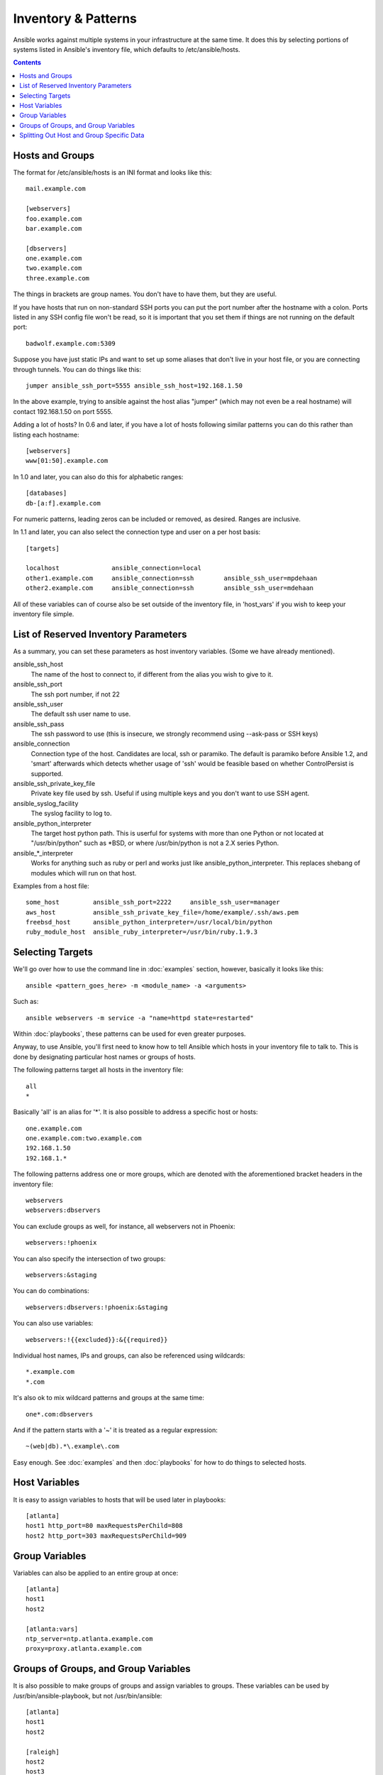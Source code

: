 .. _patterns:

Inventory & Patterns
====================

Ansible works against multiple systems in your infrastructure at the
same time.  It does this by selecting portions of systems listed in
Ansible's inventory file, which defaults to /etc/ansible/hosts.

.. contents::
   :depth: 2
   :backlinks: top

.. _inventoryformat:

Hosts and Groups
++++++++++++++++

The format for /etc/ansible/hosts is an INI format and looks like this::

    mail.example.com

    [webservers]
    foo.example.com
    bar.example.com

    [dbservers]
    one.example.com
    two.example.com
    three.example.com

The things in brackets are group names. You don't have to have them,
but they are useful.

If you have hosts that run on non-standard SSH ports you can put the port number
after the hostname with a colon.  Ports listed in any SSH config file won't be read,
so it is important that you set them if things are not running on the default port::

    badwolf.example.com:5309

Suppose you have just static IPs and want to set up some aliases that don't live in your host file, or you are connecting through tunnels.  You can do things like this::

    jumper ansible_ssh_port=5555 ansible_ssh_host=192.168.1.50

In the above example, trying to ansible against the host alias "jumper" (which may not even be a real hostname) will contact 192.168.1.50 on port 5555.

Adding a lot of hosts?  In 0.6 and later, if you have a lot of hosts following similar patterns you can do this rather than listing each hostname::

    [webservers]
    www[01:50].example.com


In 1.0 and later, you can also do this for alphabetic ranges::

    [databases]
    db-[a:f].example.com

For numeric patterns, leading zeros can be included or removed, as desired. Ranges are inclusive.

In 1.1 and later, you can also select the connection type and user on a per host basis::

   [targets]

   localhost              ansible_connection=local
   other1.example.com     ansible_connection=ssh        ansible_ssh_user=mpdehaan
   other2.example.com     ansible_connection=ssh        ansible_ssh_user=mdehaan

All of these variables can of course also be set outside of the inventory file, in 'host_vars' if you wish
to keep your inventory file simple.

List of Reserved Inventory Parameters
+++++++++++++++++++++++++++++++++++++

As a summary, you can set these parameters as host inventory variables.  (Some we have already
mentioned).

ansible_ssh_host
  The name of the host to connect to, if different from the alias you wish to give to it.
ansible_ssh_port
  The ssh port number, if not 22
ansible_ssh_user
  The default ssh user name to use.
ansible_ssh_pass
  The ssh password to use (this is insecure, we strongly recommend using --ask-pass or SSH keys)
ansible_connection
  Connection type of the host. Candidates are local, ssh or paramiko.  The default is paramiko before Ansible 1.2, and 'smart' afterwards which detects whether usage of 'ssh' would be feasible based on whether ControlPersist is supported.
ansible_ssh_private_key_file
  Private key file used by ssh.  Useful if using multiple keys and you don't want to use SSH agent.
ansible_syslog_facility
  The syslog facility to log to.
ansible_python_interpreter
  The target host python path. This is userful for systems with more
  than one Python or not located at "/usr/bin/python" such as \*BSD, or where /usr/bin/python
  is not a 2.X series Python.
ansible\_\*\_interpreter
  Works for anything such as ruby or perl and works just like ansible_python_interpreter. 
  This replaces shebang of modules which will run on that host.

Examples from a host file::

  some_host         ansible_ssh_port=2222     ansible_ssh_user=manager
  aws_host          ansible_ssh_private_key_file=/home/example/.ssh/aws.pem
  freebsd_host      ansible_python_interpreter=/usr/local/bin/python
  ruby_module_host  ansible_ruby_interpreter=/usr/bin/ruby.1.9.3


Selecting Targets
+++++++++++++++++

We'll go over how to use the command line in :doc:`examples` section, however, basically it looks like this::

    ansible <pattern_goes_here> -m <module_name> -a <arguments>

Such as::

    ansible webservers -m service -a "name=httpd state=restarted"

Within :doc:`playbooks`, these patterns can be used for even greater purposes.

Anyway, to use Ansible, you'll first need to know how to tell Ansible which hosts in your inventory file to talk to.
This is done by designating particular host names or groups of hosts.

The following patterns target all hosts in the inventory file::

    all
    *

Basically 'all' is an alias for '*'.  It is also possible to address a specific host or hosts::

    one.example.com
    one.example.com:two.example.com
    192.168.1.50
    192.168.1.*

The following patterns address one or more groups, which are denoted
with the aforementioned bracket headers in the inventory file::

    webservers
    webservers:dbservers

You can exclude groups as well, for instance, all webservers not in Phoenix::

    webservers:!phoenix

You can also specify the intersection of two groups::

    webservers:&staging

You can do combinations::

    webservers:dbservers:!phoenix:&staging

You can also use variables::

    webservers:!{{excluded}}:&{{required}}

Individual host names, IPs and groups, can also be referenced using
wildcards::

    *.example.com
    *.com

It's also ok to mix wildcard patterns and groups at the same time::

    one*.com:dbservers

And if the pattern starts with a '~' it is treated as a regular expression::

    ~(web|db).*\.example\.com

Easy enough.  See :doc:`examples` and then :doc:`playbooks` for how to do things to selected hosts.

Host Variables
++++++++++++++

It is easy to assign variables to hosts that will be used later in playbooks::

   [atlanta]
   host1 http_port=80 maxRequestsPerChild=808
   host2 http_port=303 maxRequestsPerChild=909


Group Variables
+++++++++++++++

Variables can also be applied to an entire group at once::

   [atlanta]
   host1
   host2

   [atlanta:vars]
   ntp_server=ntp.atlanta.example.com
   proxy=proxy.atlanta.example.com

Groups of Groups, and Group Variables
+++++++++++++++++++++++++++++++++++++

It is also possible to make groups of groups and assign
variables to groups.  These variables can be used by /usr/bin/ansible-playbook, but not
/usr/bin/ansible::

   [atlanta]
   host1
   host2

   [raleigh]
   host2
   host3

   [southeast:children]
   atlanta
   raleigh

   [southeast:vars]
   some_server=foo.southeast.example.com
   halon_system_timeout=30
   self_destruct_countdown=60
   escape_pods=2

   [usa:children]
   southeast
   northeast
   southwest
   southeast

If you need to store lists or hash data, or prefer to keep host and group specific variables
separate from the inventory file, see the next section.

Splitting Out Host and Group Specific Data
++++++++++++++++++++++++++++++++++++++++++

.. versionadded:: 0.6

In addition to the storing variables directly in the INI file, host
and group variables can be stored in individual files relative to the
inventory file.  These variable files are in YAML format.

Assuming the inventory file path is::

    /etc/ansible/hosts

If the host is named 'foosball', and in groups 'raleigh' and 'webservers', variables
in YAML files at the following locations will be made available to the host::

    /etc/ansible/group_vars/raleigh
    /etc/ansible/group_vars/webservers
    /etc/ansible/host_vars/foosball

For instance, suppose you have hosts grouped by datacenter, and each datacenter
uses some different servers.  The data in the groupfile '/etc/ansible/group_vars/raleigh' for
the 'raleigh' group might look like::

    ---
    ntp_server: acme.example.org
    database_server: storage.example.org

It is ok if these files do not exist, this is an optional feature.

Tip: In Ansible 1.2 or later the group_vars/ and host_vars/ directories can exist in either 
the playbook directory OR the inventory directory. If both paths exist, variables in the playbook
directory will be loaded second.

Tip: Keeping your inventory file and variables in a git repo (or other version control)
is an excellent way to track changes to your inventory and host variables.

.. versionadded:: 0.5
   If you ever have two python interpreters on a system, or your Python version 2 interpreter is not found
   at /usr/bin/python, set an inventory variable called 'ansible_python_interpreter' to the Python
   interpreter path you would like to use.

.. seealso::

   :doc:`examples`
       Examples of basic commands
   :doc:`playbooks`
       Learning ansible's configuration management language
   `Mailing List <http://groups.google.com/group/ansible-project>`_
       Questions? Help? Ideas?  Stop by the list on Google Groups
   `irc.freenode.net <http://irc.freenode.net>`_
       #ansible IRC chat channel

